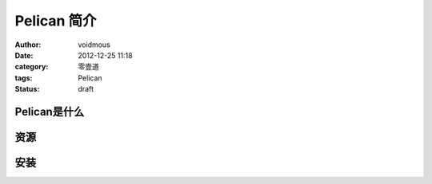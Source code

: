 ============
Pelican 简介
============

:author: voidmous
:date: 2012-12-25 11:18
:category: 零壹道
:tags: Pelican
:status: draft

Pelican是什么
-------------


资源
----


安装
----

